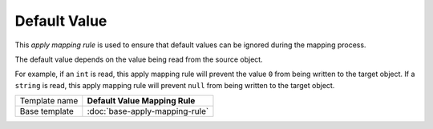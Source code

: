 Default Value
==========================================

This *apply mapping rule* is used to ensure that default values can be ignored 
during the mapping process.

The default value depends on the value being read from the source object. 

For example, if an ``int`` is read, this apply mapping rule will prevent the 
value ``0`` from being written to the target object. If a ``string`` is read,
this apply mapping rule will prevent ``null`` from being written to the target
object. 

+-----------------+-----------------------------------------------------------+
| Template name   | **Default Value Mapping Rule**                            |
+-----------------+-----------------------------------------------------------+
| Base template   | :doc:`base-apply-mapping-rule`                            |
+-----------------+-----------------------------------------------------------+

